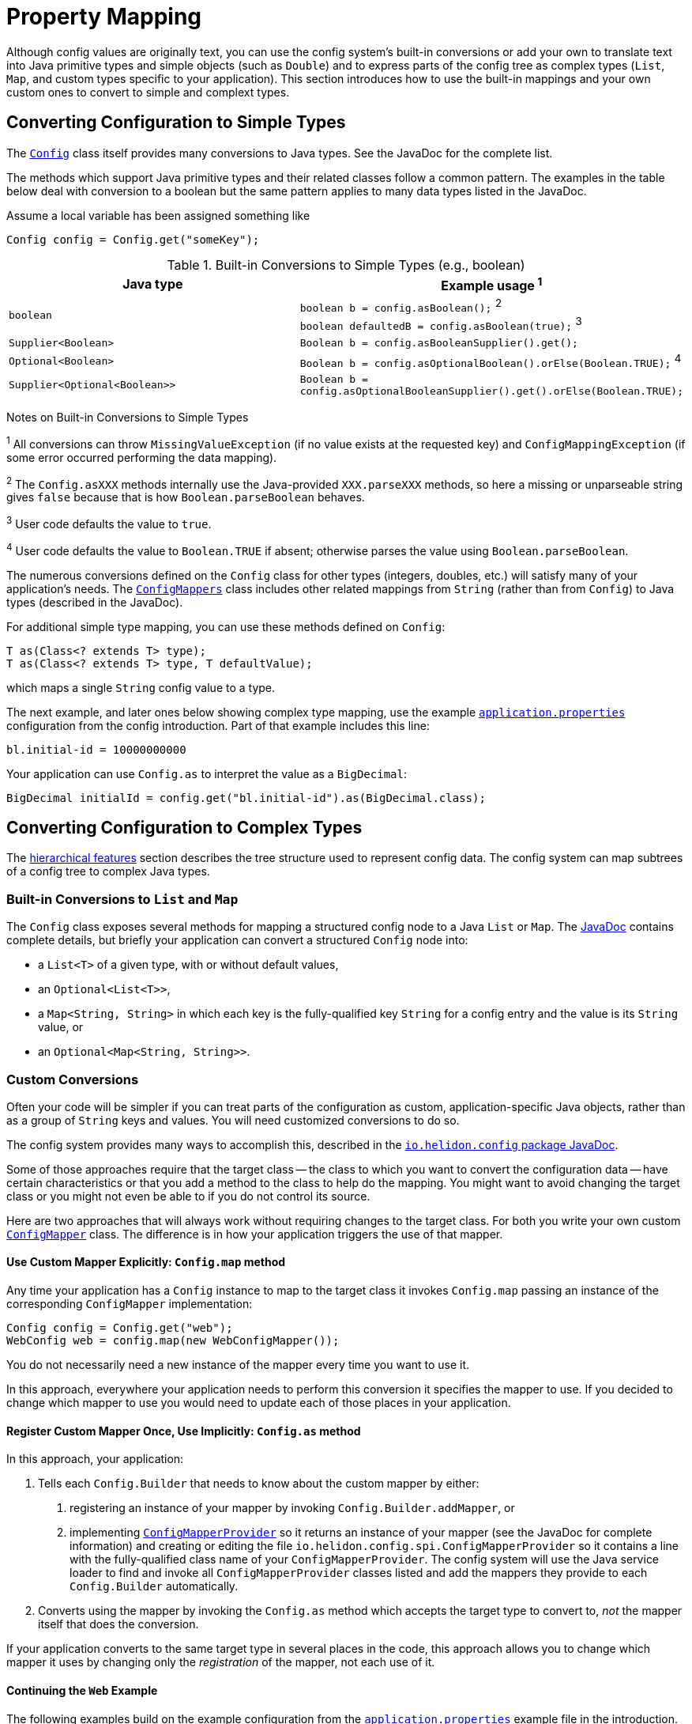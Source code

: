 ///////////////////////////////////////////////////////////////////////////////

    Copyright (c) 2018 Oracle and/or its affiliates. All rights reserved.

    Licensed under the Apache License, Version 2.0 (the "License");
    you may not use this file except in compliance with the License.
    You may obtain a copy of the License at

        http://www.apache.org/licenses/LICENSE-2.0

    Unless required by applicable law or agreed to in writing, software
    distributed under the License is distributed on an "AS IS" BASIS,
    WITHOUT WARRANTIES OR CONDITIONS OF ANY KIND, either express or implied.
    See the License for the specific language governing permissions and
    limitations under the License.

///////////////////////////////////////////////////////////////////////////////

:javadoc-base-url-api: {javadoc-base-url}?io/helidon/config

= Property Mapping
:description: Helidon config property mapping
:keywords: helidon, config

Although config values are originally text, you can use the config system's 
built-in conversions or add your own to translate text
into Java primitive types and simple objects (such as `Double`) and to
express parts of the config tree as complex types (`List`, `Map`, and
custom types specific to your application). This section introduces how to
use the built-in mappings and your own custom ones to convert to simple and
complext types.

== Converting Configuration to Simple Types
The link:{java-base-url-api}/Config.html[`Config`] class itself provides many 
conversions to Java types. See the JavaDoc for the complete list. 

The methods which support Java primitive types and their related classes follow a 
common pattern. The examples in the table below deal with conversion to a boolean 
 but the same pattern applies to many data types listed in the JavaDoc. 

Assume a local variable has been assigned something like 
[source,java]
Config config = Config.get("someKey");

.Built-in Conversions to Simple Types (e.g., boolean)
|===
|Java type |Example usage ^1^

|`boolean` |`boolean b = config.asBoolean();` ^2^ +
`boolean defaultedB = config.asBoolean(true);` ^3^
|`Supplier<Boolean>` |`Boolean b = config.asBooleanSupplier().get();` 
|`Optional<Boolean>` |`Boolean b = config.asOptionalBoolean().orElse(Boolean.TRUE);` ^4^
|`Supplier<Optional<Boolean>>` |
`Boolean b = config.asOptionalBooleanSupplier().get().orElse(Boolean.TRUE);`
|===


Notes on Built-in Conversions to Simple Types
====
^1^ All conversions can throw `MissingValueException` (if no value exists at the 
requested key) and `ConfigMappingException` (if some error occurred performing
the data mapping).

^2^ The `Config.asXXX` methods internally use the Java-provided `XXX.parseXXX` methods, so here 
a missing or unparseable string gives `false` because that is how `Boolean.parseBoolean`
behaves.

^3^ User code defaults the value to `true`.

^4^ User code defaults the value to `Boolean.TRUE` if absent; otherwise parses 
the value using `Boolean.parseBoolean`.
====

The numerous conversions defined on the `Config` class for other types (integers, 
doubles, etc.) will satisfy 
many of your application's needs. The link:{java-base-url-api}/ConfigMappers.html[`ConfigMappers`] class 
includes other related mappings from `String` (rather than from `Config`) to 
Java types (described in the JavaDoc).

For additional simple type mapping, you can use these methods defined on `Config`:
[source,java]
T as(Class<? extends T> type);
T as(Class<? extends T> type, T defaultValue);

which maps a single `String` config value to a type. 

The next example, and later 
ones below showing complex type mapping, use the example 
<<config/01_introduction.adoc#app-properties,`application.properties`>> configuration 
from the config introduction. Part of that example includes this line:
[source]
----
bl.initial-id = 10000000000
----
Your application can use `Config.as` to interpret the value as a `BigDecimal`:
[source,java]
BigDecimal initialId = config.get("bl.initial-id").as(BigDecimal.class);


== Converting Configuration to Complex Types

The <<config/03_hierarchical-features.adoc,hierarchical features>> section describes
the tree structure used to represent config data. The config system can map subtrees
of a config tree to complex Java types.

=== Built-in Conversions to `List` and `Map`
The `Config` class exposes several methods for mapping a structured config node 
to a Java `List` or `Map`. The link:{java-base-url-api}/Config.html[JavaDoc] 
contains complete details, but briefly your application can convert a structured `Config` node into:

* a `List<T>` of a given type, with or without default values,
* an `Optional<List<T>>`,
* a `Map<String, String>` in which each key is the fully-qualified key `String` for a
config entry and the value is its `String` value, or
* an `Optional<Map<String, String>>`.

=== Custom Conversions
Often your code will be simpler if you can treat parts of the configuration as
custom, application-specific Java objects, rather than as a group of `String` keys and 
values. You will need customized conversions to do so.

The config system provides many ways to accomplish this, described in
the link:{java-base-url-api}/package-summary.html#conversions[`io.helidon.config` 
package JavaDoc].

Some of those approaches require that the target class -- the class to which
you want to convert the configuration data -- have certain characteristics
 or that you add a method to the class to help do the mapping.
You might want to avoid changing the target class or you
might not even be able to if you do not control its source.

Here are two approaches that will always work without requiring changes
to the target class. For both you write your own
custom link:{java-base-url-api}/ConfigMapper.html[`ConfigMapper`] class. 
The difference is in how your application triggers the use of that mapper.

==== Use Custom Mapper Explicitly: `Config.map` method
Any time your application has a `Config` instance to map to the target class
it invokes `Config.map` passing an instance of the corresponding `ConfigMapper`
implementation:
[source,java]
----
Config config = Config.get("web");
WebConfig web = config.map(new WebConfigMapper());
----
You do not necessarily need a new instance of the mapper every time you want to use
it.

In this approach, everywhere your application needs to perform this conversion it specifies the
mapper to use. If you decided to change which mapper to use you would need
to update each of those places in your application.

==== Register Custom Mapper Once, Use Implicitly: `Config.as` method
In this approach, your application:

1. Tells each `Config.Builder`
that needs to know about the custom mapper by either:
   a. registering an instance of your mapper by invoking `Config.Builder.addMapper`, or
   b. implementing 
link:{java-base-url-api}/spi/ConfigMapperProvider.html[`ConfigMapperProvider`] 
so it returns an instance of your mapper (see the JavaDoc for complete information) 
and creating or editing the file `io.helidon.config.spi.ConfigMapperProvider` 
so it contains 
a line with the fully-qualified class name of your `ConfigMapperProvider`. The
config system will use the Java service loader to find and invoke all 
`ConfigMapperProvider` classes listed and add the mappers they provide to each 
`Config.Builder` automatically.
2. Converts using the mapper by invoking the
`Config.as` method which accepts the target type to convert to, _not_ the
mapper itself that does the conversion. 

If your application converts to the same 
target type in several places in the code, this approach allows you to change which mapper it uses by
changing only the _registration_ of the mapper, not each use of it. 

==== Continuing the `Web` Example
The following examples build on the example configuration from the
<<config/01_introduction.adoc#create-simple-config-props,`application.properties`>>
example file in the introduction.


[source,java]
.Java POJO to Hold `web` Properties Config
----
public class WebConfig {
    private boolean debug;
    private int pageSize;
    private double ratio;

    public WebConfig(boolean debug, int pageSize, double ratio) {
        this.debug = debug;
        this.pageSize = pageSize;
        this.ratio = ratio;
    }

    public boolean isDebug() {
        return debug;
    }

    public int getPageSize() {
        return pageSize;
    }

    public double getRatio() {
        return ratio;
    }
}
----

[source,java]
.Custom Mapper Class
----
public class WebConfigMapper implements ConfigMapper<WebConfig> {

        @Override
        public WebConfig apply(Config config) throws ConfigMappingException, MissingValueException {
            WebConfig web = new WebConfig(
                config.get("debug").asBoolean(false),
                config.get("page-size").asInt(10),
                config.get("ratio").asDouble(1.0)
            );

            return web;
        }
    }
----

[source,java]
.Explicitly Using the Mapper
----
...
    Config config = Config.withSources(classpath("application.properties"))
        .build();

    WebConfig web = config.get("web")
        .map(new WebConfigMapper());
----

[source,java]
.Registering and Implicitly Using the Mapper
----
...
    Config config = Config.withSources(classpath("application.properties"))
        .addMapper(WebConfig.class, new WebConfigMapper())
        .build();

    WebConfig web = config.get("web")
        .as(WebConfig.class);
----
Either of the two approaches just described will _always_ work without requiring you to change 
the POJO class.

== Advanced Conversions using Explicit Mapping Logic 
If the target Java class you want to use meets certain conditions -- or if you can change
it to meet one of those conditions -- you might not need to write a separate mapper 
class. Instead, you add the mapping logic to the POJO itself in one of
several ways and the config system 
uses Java reflection to search for those ways to perform the mapping. 

Your application facilitates this implicit mapping either by adding to the 
POJO class or by providing a builder class for it.

=== Adding the Mapping to the POJO
If you can change the target class you can add any one of the following methods or 
constructors to the POJO class which the config system will find and use for mapping.

.Methods Supporting Auto-mapping
|===

|`static WebConfig from(Config);`
|`static WebConfig from(String);`
|`static WebConfig valueOf(Config);`
|`static WebConfig valueOf(String);`
|`static WebConfig fromConfig(Config);`
|`static WebConfig fromString(String);`
|===

.Constructors Supporting Auto-mapping
|===

|`WebConfig(Config);`
|`WebConfig(String);`
|===

If the config system finds any of these methods or constructors when the
application invokes

[source,java]
WebConfig wc = config.as(WebConfig.class);

it will invoke the one it found to
map the config data to a new instance of the target class. You do not need to
write a separate class to do the mapping or register it with the `Config.Builder`
for the config instance.

=== Writing a Builder Method and Class for the POJO
You can limit the changes to the POJO class by adding a single 
`builder` method to the POJO which returns a builder class for the POJO:
[source,java]
public class WebConfig {
...
    static WebConfigBuilder builder() {
        return new WebConfigBuilder();
    }
...
}

The builder class `WebConfigBuilder` is expected to be a Java Bean with

1. bean properties named for the config properties of interest, and 
2. a method `WebConfig build()` which creates the mapped instance
from the builder's own bean properties.

When your application invokes `config.as(WebConfig.class)` the config system

1. finds and invokes the `WebConfig.builder()` method,
2. assigns the bean properties on the returned builder from the config subtree
rooted at `config`, and
3. invokes the builder's `build()` method yielding the resulting `WebConfig` instance.


== Conversions using JavaBean Deserialization
////
10. a factory method `from(...)` with parameters (loaded from config sub-nodes)
 creates new instance of a bean.
11. a _factory_ constructor with parameters (loaded from config sub-nodes).
12. a no-parameter constructor to create new instance of type and apply
 recursively same mapping behaviour
described above on each JavaBean property of such object,
a.k.a. <<Config-PropertyMapping-Deserialization,JavaBean deserialization>>.
////

The config system can also interpret your classes as JavaBeans and use 
the normal bean naming conventions to map configuration data to your POJO classes,
using one of these patterns:

1. <<pojoAsJavaBean,POJO as JavaBean>> - The config system treats the target class itself as
a JavaBean, assigning values from the config to the bean properties of the POJO
class.
2. <<builderAsJavaBean,builder as JavaBean>> - The config system invokes the POJO's `builder()` 
method to obtain a builder for that POJO type and treats the _builder_ 
class as a JavaBean, assigning values from the config to the builder's
bean properties and then invoking the builder's `build` method to create
an instance of the target POJO class.
3. <<pojoWithFactoryMethodOrConstructor,POJO with factory method or decorated constructor>> - The 
config system finds a `from` method or a constructor on 
the POJO class itself which accepts annotated arguments, then invokes that method
or constructor
passing the specified arguments based on the config. The `from` method returns
an instance of the POJO class initialized with the values passed as arguments.

The following sections describe these patterns in more detail.

=== POJO as JavaBean [[pojoAsJavaBean]]
If your POJO target class is already a JavaBean -- or you can modify it
to become one -- you might be able to avoid writing any explicit
mapping code yourself. 

The config system invokes the no-args constructor on the target class to create
a new instance. It treats each public setter method and each public non-final field
as a JavaBean property. The config system processes any non-primitive property 
recursively as a JavaBean. In this way the config system builds up the target
object from the config data.

By default, the system matches potential JavaBean property names with 
config keys in the configuration. 

Use the link:{java-base-url-api}/Config.Value.html[`Config.Value`] annnotation to control some of the JavaBean processing for a 
given property.

.`Config.Value` Annotation
|===
|Attribute |Usage

|`key` |Indicates which config key should match this JavaBean property
|`withDefault` |`String` used for the bean property default value if none is set in the config
|`withDefaultSupplier` |`Supplier` of the default bean property value if nont is set in the config
|===

To exclude a bean property from the config system bean processing annotate it with 
link:{java-base-url-api}/Config.Transient.html[`Config.Transient`]. 

Here is an example using the `app` portion of the example configuration from the
introduction.

[source,java]
.Java bean to load `app` propeties into via setters
----
public class AppConfig {
    private Instant timestamp;
    private String greeting;
    private int pageSize;
    private List<Integer> basicRange;

    public AppConfig() {                                          // <1>
    }

    public void setGreeting(String greeting) {                    // <2>
        this.greeting = greeting;
    }
    public String getGreeting() {
        return greeting;
    }

    @Config.Value(key = "page-size",                              // <3>
                  withDefault = "10")                             // <4>
    public void setPageSize(int pageSize) {
        this.pageSize = pageSize;
    }
    public int getPageSize() {
        return pageSize;
    }

    @Config.Value(key = "basic-range",                            // <5>
                  withDefaultSupplier = BasicRangeSupplier.class) // <6>
    public void setBasicRange(List<Integer> basicRange) {
        this.basicRange = basicRange;
    }
    public List<Integer> getBasicRange() {
        return basicRange;
    }

    @Config.Transient                                             // <7>
    public void setTimestamp(Instant timestamp) {
        this.timestamp = timestamp;
    }
    public Instant getTimestamp() {
        return timestamp;
    }

    public static class BasicRangeSupplier
            implements Supplier<List<Integer>> {                  // <8>
        @Override
        public List<Integer> get() {
            return List.of(-10, 10);
        }
    }
}
----

<1> Public no-parameter constructor.
<2> Property `greeting` is not customized and will be set from the config node with
 the key `greeting`, if present in the config.
<3> Property `pageSize` is matched to the config key `page-size`.
<4> If the `page-size` config node does not exist, the `pageSize` bean property defaults to `10`.
<5> Property `basicRange` is matched to the config key `basic-range`.
<6> If the `basic-range` config node does not exist, a `BasicRangeSupplier` instance will provide
the default value.
<7> The `timestamp` bean property is never set, even if the config contains a node
 with the key `timestamp`.
<8> `BasicRangeSupplier` is used to supply the `List<Integer>` default value.

Here is an example of code loading config and mapping part of it to the `AppConfig`
bean above.

[source,java]
.Map `app` config node into `AppConfig` class
----
Config config = Config.from(classpath("application.conf"));

AppConfig app = config.get("app")
        .as(AppConfig.class);                               // <1>

//assert that all values are loaded from file
assert app.getGreeting().equals("Hello");
assert app.getPageSize() == 20;
assert app.getBasicRange().size() == 2
        && app.getBasicRange().get(0) == -20
        && app.getBasicRange().get(1) == 20;

//assert that Transient property is not set
assert app.getTimestamp() == null;                          // <2>
----

<1> The config system finds no registered `ConfigMapper` for `AppConfig` and so
applies the JavaBean pattern to convert the config to an `AppConfig` instance.
<2> Because the bean property `timestamp` was marked as transient, the
config system did not set it.


=== Builder as JavaBean [[builderAsJavaBean]]
If the target class includes the public static method `builder()` that returns any object, 
then the config system will make sure that the return type has a method `build()` 
which returns an instance of the target class. If so, the config system treats
the _builder_ as a JavaBean and

1. invokes the `builder()` method to instantiate the builder class,
2. treats the _builder_ as a JavaBean and maps the `Config` subtree to it,
3. invokes the builder's `build()` method to create the new instance of the target
class.

There are two ways to use this feature:
1. <<addBuilderToTargetClass,Augment the target class with the public static `builder()` method.>>
2. <<writeSeparateBuilder,Write a separate builder class and tell the `Config.Builder` to associate the 
target class and the builder class.>>

==== Add `builder()` to Target Class [[addBuilderToTargetClass]]

Here is one way to use this feature:

[source,java]
.JavaBean for `app` properties, via a `Builder`
----
public class AppConfig {
    private String greeting;
    private int pageSize;
    private List<Integer> basicRange;

    private AppConfig(String greeting, int pageSize, List<Integer> basicRange) { // <1>
        this.greeting = greeting;
        this.pageSize = pageSize;
        this.basicRange = basicRange;
    }

    public String getGreeting() {
        return greeting;
    }

    public int getPageSize() {
        return pageSize;
    }

    public List<Integer> getBasicRange() {
        return basicRange;
    }

    public static Builder builder() {                                            // <2>
        return new Builder();
    }

    public static class Builder {                                                // <3>
        private String greeting;
        private int pageSize;
        private List<Integer> basicRange;

        private Builder() {
        }

        public void setGreeting(String greeting) {                               // <4>
            this.greeting = greeting;
        }

        @Config.Value(key = "page-size",
                      withDefault = "10")
        public void setPageSize(int pageSize) {                                  // <5>
            this.pageSize = pageSize;
        }

        @Config.Value(key = "basic-range",
                      withDefaultSupplier = BasicRangeSupplier.class)
        public void setBasicRange(List<Integer> basicRange) {                    // <6>
            this.basicRange = basicRange;
        }

        public AppConfig build() {                                               // <7>
            return new AppConfig(greeting, pageSize, basicRange);
        }
    }
}
----

<1> The target class's constructor can be `private` in this case because new instances are created 
from the inner class `Builder` which has access to `AppConfig`'s private members.
<2> The target class contains `public static` method `builder()` which returns
an object that itself exposes the method `AppConfig build()`, so the config system
recognizes it.
<3> The config system treats the `AppConfig.Builder` (not the enclosing
target class) as a JavaBean.
<4> The builder's property `greeting` is not customized and is set from config node with
 `greeting` key, if one exists.
<5> The builder's property `pageSize` maps to the config key `page-size` and
defaults to `10` if absent.
<6> The builder's property `basicRange` maps to the config key `basic-range`
and uses a `BasicRangeSupplier` instance to get a default value if needed.
<7> Finally, the config system invokes the builder's public method `build()`,
creating the new instance of `AppConfig` for use by the application.

==== Write a Builder Separate from the Target Class [[writeSeparateBuilder]]
If you cannot or do not want to add the `builder()` method to the target class,
you can instead associate a separate builder to be processed as a JavaBean with
the target class.

This example shows the target type as a Java interface instead of a class. Either
will work.

[source,java]
.Target Type `IAppConfig`
----
public interface IAppConfig {
    String getGreeting();
    int getPageSize();
    List<Integer> getBasicRange();
}
----

[source,java]
.Separate `BuilderImpl` with an implementation `AppConfigImpl` of IAppConfig
----
public class BuilderImpl {                                        // <1>
    private String greeting;
    private int pageSize;
    private List<Integer> basicRange;

    public BuilderImpl() {                                        // <1>
    }

    @Config.Value(key = "greeting")
    public BuilderImpl greeting(String greeting) {                // <2>
        this.greeting = greeting;
        return this;
    }

    @Config.Value(key = "page-size", withDefault = "10")
    public BuilderImpl pageSize(int pageSize) {                   // <2>
        this.pageSize = pageSize;
        return this;
    }

    @Config.Value(key = "basic-range",
                  withDefaultSupplier = BasicRangeSupplier.class)
    public BuilderImpl basicRange(List<Integer> basicRange) {     // <2>
        this.basicRange = basicRange;
        return this;
    }

    public IAppConfig build() {                                   // <3>
        return new AppConfigImpl(greeting, pageSize, basicRange);
    }

    /**
     * Private implementation provided by {@link BuilderImpl}.
     */
    private static class AppConfigImpl implements IAppConfig {    // <4>
        private String greeting;
        private int pageSize;
        private List<Integer> basicRange;

        private AppConfigImpl(String greeting,
                              int pageSize,
                              List<Integer> basicRange) {
            this.greeting = greeting;
            this.pageSize = pageSize;
            this.basicRange = basicRange;
        }
        @Override
        public String getGreeting() {
            return greeting;
        }
        @Override
        public int getPageSize() {
            return pageSize;
        }
        @Override
        public List<Integer> getBasicRange() {
            return basicRange;
        }
    }
}
----

<1> Class `BuilderImpl` must be public including, its public no-args
 constructor, because the config system instantiates it. 
<2> The builder can use the _builder_ pattern (the methods return the builder 
itself so the caller can chain calls together) instead of the usual JavaBean setter
method pattern. In that case, decorate each builder method (e.g, `greeting`) using
 `@Config.Value` to associate it with the correct config key.
<3> The builder's `build()` is declared to return `IAppConfig` and in fact returns 
an instance of `AppConfigImpl` which implements `IAppConfig`.
<4> The `AppConfigImpl` class can be private to the builder because the builder
itself instantiates it and all other code will use the `IAppConfig` interface
to access the mapped config data.

Because the config system cannot infer a link between the target class and the 
separate builder, the application makes that link explicit to the `Config.Builder`:

[source,java]
.Register `BuilderImpl` as `IAppConfig` mapper
----
Config config = Config.withSources(classpath("application.conf"))
        .addMapper(IAppConfig.class,                                        // <1>
                   ConfigMappers.from(IAppConfig.class, BuilderImpl.class)) // <2>
        .build();

IAppConfig app = config.get("app")
        .as(IAppConfig.class);                                              // <3>
----

<1> Programmatically registers the mapper for the `IAppConfig` interface.
<2> Creates a config mapper for `IAppConfig` that uses `BuilderImpl` by invoking
the convenience method `ConfigMappers.from(type, builder)`.
<3> Config system uses `BuilderImpl` to map the config subtree to `IAppConfig`.


=== Target Class with Annotated Factory Method or Constructor [[pojoWithFactoryMethodOrConstructor]]

Another option is to annotate the parameters to a _factory method_ or to a constructor
on the target class. You can add a _factory method_ to the target class, a `public static`
method `from` with parameters annotated to link them to the corresponding config
keys. Or you can add or modify a constructor with parameters, similarly annotated
to form the link from each parameter to the corresponding config key.

[WARNING]
=========
Be sure to annotate each parameter of the `from` method or constructor with `@Value` 
and specify the key to use for the mapping. The parameter names in the Java code
are not always available at runtime to map to config keys. (They might be `arg0`,
 `arg1`, etc.)
=========

[source,java]
.Target Class with Factory Method `from`
----
public class AppConfig {
    private final String greeting;
    private final int pageSize;
    private final List<Integer> basicRange;

    private AppConfig(String greeting, int pageSize, List<Integer> basicRange) { // <1>
        this.greeting = greeting;
        this.pageSize = pageSize;
        this.basicRange = basicRange;
    }

    public String getGreeting() {
        return greeting;
    }

    public int getPageSize() {
        return pageSize;
    }

    public List<Integer> getBasicRange() {
        return basicRange;
    }

    public static AppConfig from(                                                // <2>
            @Config.Value(key = "greeting")
                    String greeting,                                             // <3>
            @Config.Value(key = "page-size",
                          withDefault = "10")
                    int pageSize,
            @Config.Value(key = "basic-range",
                          withDefaultSupplier = BasicRangeSupplier.class)
                    List<Integer> basicRange) {
        return new AppConfig(greeting, pageSize, basicRange);
    }
}
----

<1> The target class constructor can be `private` because the factory method on
the same class has access to it.
<2> The config system invokes the factory method `from(...)`, passing 
arguments it has fetched from the correspondingly-named config subtrees.
The factory method returns the new initialized `AppConfig` instance.
Note the consistent use of `@Config.Value(key = "...")` on each parameter.
<3> Because the property `greeting` does not specify a default value 
the property is **mandatory** and must appear in the configuration source.
Otherwise the config system throws a `ConfigMappingException`.

Alternatively, you can use an annotated constructor instead of a static factory 
method. Revising the example above, make the constructor public, annotate its
parameters, and remove the now-unneeded `from` factory method.

[source,java]
.Target Class with Annotated Public Constructor
----
public class AppConfig {
    ...
    public AppConfig( // <1>
        @Config.Value(key = "greeting") // <2>
                String greeting, 
        @Config.Value(key = "page-size",
                          withDefault = "10")
                int pageSize, 
        @Config.Value(key = "basic-range",
                          withDefaultSupplier = BasicRangeSupplier.class)
                List<Integer> basicRange) {
        this.greeting = greeting;
        this.pageSize = pageSize;
        this.basicRange = basicRange;
    }
----
<1> Constructor is `public`.
<2> Each parameter has the `ConfigValue` annotation to at least specify the 
config key name.

When the application invokes `config.as(AppConfig.class)`, the config system locates
the public annotated constructor and invokes it, passing as arguments the data it fetches 
from the configuration matching the annotation `key` names with the configuration
keys.

